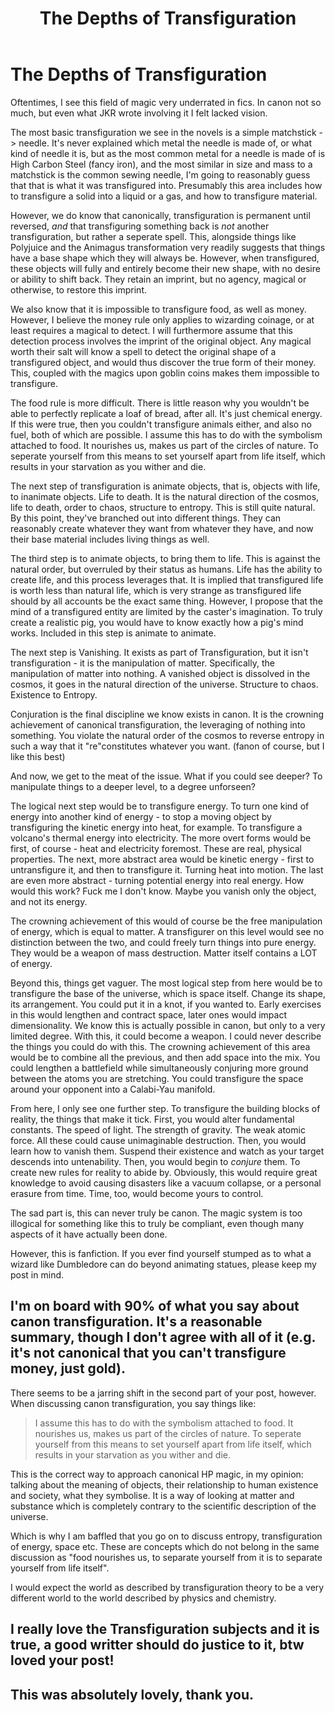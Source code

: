 #+TITLE: The Depths of Transfiguration

* The Depths of Transfiguration
:PROPERTIES:
:Author: Uncommonality
:Score: 20
:DateUnix: 1587675731.0
:DateShort: 2020-Apr-24
:FlairText: Discussion
:END:
Oftentimes, I see this field of magic very underrated in fics. In canon not so much, but even what JKR wrote involving it I felt lacked vision.

The most basic transfiguration we see in the novels is a simple matchstick -> needle. It's never explained which metal the needle is made of, or what kind of needle it is, but as the most common metal for a needle is made of is High Carbon Steel (fancy iron), and the most similar in size and mass to a matchstick is the common sewing needle, I'm going to reasonably guess that that is what it was transfigured into. Presumably this area includes how to transfigure a solid into a liquid or a gas, and how to transfigure material.

However, we do know that canonically, transfiguration is permanent until reversed, /and/ that transfiguring something back is /not/ another transfiguration, but rather a seperate spell. This, alongside things like Polyjuice and the Animagus transformation very readily suggests that things have a base shape which they will always be. However, when transfigured, these objects will fully and entirely become their new shape, with no desire or ability to shift back. They retain an imprint, but no agency, magical or otherwise, to restore this imprint.

We also know that it is impossible to transfigure food, as well as money. However, I believe the money rule only applies to wizarding coinage, or at least requires a magical to detect. I will furthermore assume that this detection process involves the imprint of the original object. Any magical worth their salt will know a spell to detect the original shape of a transfigured object, and would thus discover the true form of their money. This, coupled with the magics upon goblin coins makes them impossible to transfigure.

The food rule is more difficult. There is little reason why you wouldn't be able to perfectly replicate a loaf of bread, after all. It's just chemical energy. If this were true, then you couldn't transfigure animals either, and also no fuel, both of which are possible. I assume this has to do with the symbolism attached to food. It nourishes us, makes us part of the circles of nature. To seperate yourself from this means to set yourself apart from life itself, which results in your starvation as you wither and die.

The next step of transfiguration is animate objects, that is, objects with life, to inanimate objects. Life to death. It is the natural direction of the cosmos, life to death, order to chaos, structure to entropy. This is still quite natural. By this point, they've branched out into different things. They can reasonably create whatever they want from whatever they have, and now their base material includes living things as well.

The third step is to animate objects, to bring them to life. This is against the natural order, but overruled by their status as humans. Life has the ability to create life, and this process leverages that. It is implied that transfigured life is worth less than natural life, which is very strange as transfigured life should by all accounts be the exact same thing. However, I propose that the mind of a transfigured entity are limited by the caster's imagination. To truly create a realistic pig, you would have to know exactly how a pig's mind works. Included in this step is animate to animate.

The next step is Vanishing. It exists as part of Transfiguration, but it isn't transfiguration - it is the manipulation of matter. Specifically, the manipulation of matter into nothing. A vanished object is dissolved in the cosmos, it goes in the natural direction of the universe. Structure to chaos. Existence to Entropy.

Conjuration is the final discipline we know exists in canon. It is the crowning achievement of canonical transfiguration, the leveraging of nothing into something. You violate the natural order of the cosmos to reverse entropy in such a way that it "re"constitutes whatever you want. (fanon of course, but I like this best)

And now, we get to the meat of the issue. What if you could see deeper? To manipulate things to a deeper level, to a degree unforseen?

The logical next step would be to transfigure energy. To turn one kind of energy into another kind of energy - to stop a moving object by transfiguring the kinetic energy into heat, for example. To transfigure a volcano's thermal energy into electricity. The more overt forms would be first, of course - heat and electricity foremost. These are real, physical properties. The next, more abstract area would be kinetic energy - first to untransfigure it, and then to transfigure it. Turning heat into motion. The last are even more abstract - turning potential energy into real energy. How would this work? Fuck me I don't know. Maybe you vanish only the object, and not its energy.

The crowning achievement of this would of course be the free manipulation of energy, which is equal to matter. A transfigurer on this level would see no distinction between the two, and could freely turn things into pure energy. They would be a weapon of mass destruction. Matter itself contains a LOT of energy.

Beyond this, things get vaguer. The most logical step from here would be to transfigure the base of the universe, which is space itself. Change its shape, its arrangement. You could put it in a knot, if you wanted to. Early exercises in this would lengthen and contract space, later ones would impact dimensionality. We know this is actually possible in canon, but only to a very limited degree. With this, it could become a weapon. I could never describe the things you could do with this. The crowning achievement of this area would be to combine all the previous, and then add space into the mix. You could lengthen a battlefield while simultaneously conjuring more ground between the atoms you are stretching. You could transfigure the space around your opponent into a Calabi-Yau manifold.

From here, I only see one further step. To transfigure the building blocks of reality, the things that make it tick. First, you would alter fundamental constants. The speed of light. The strength of gravity. The weak atomic force. All these could cause unimaginable destruction. Then, you would learn how to vanish them. Suspend their existence and watch as your target descends into untenability. Then, you would begin to /conjure/ them. To create new rules for reality to abide by. Obviously, this would require great knowledge to avoid causing disasters like a vacuum collapse, or a personal erasure from time. Time, too, would become yours to control.

The sad part is, this can never truly be canon. The magic system is too illogical for something like this to truly be compliant, even though many aspects of it have actually been done.

However, this is fanfiction. If you ever find yourself stumped as to what a wizard like Dumbledore can do beyond animating statues, please keep my post in mind.


** I'm on board with 90% of what you say about canon transfiguration. It's a reasonable summary, though I don't agree with all of it (e.g. it's not canonical that you can't transfigure money, just gold).

There seems to be a jarring shift in the second part of your post, however. When discussing canon transfiguration, you say things like:

#+begin_quote
  I assume this has to do with the symbolism attached to food. It nourishes us, makes us part of the circles of nature. To seperate yourself from this means to set yourself apart from life itself, which results in your starvation as you wither and die.
#+end_quote

This is the correct way to approach canonical HP magic, in my opinion: talking about the meaning of objects, their relationship to human existence and society, what they symbolise. It is a way of looking at matter and substance which is completely contrary to the scientific description of the universe.

Which is why I am baffled that you go on to discuss entropy, transfiguration of energy, space etc. These are concepts which do not belong in the same discussion as "food nourishes us, to separate yourself from it is to separate yourself from life itself".

I would expect the world as described by transfiguration theory to be a very different world to the world described by physics and chemistry.
:PROPERTIES:
:Author: Taure
:Score: 6
:DateUnix: 1587714826.0
:DateShort: 2020-Apr-24
:END:


** I really love the Transfiguration subjects and it is true, a good writter should do justice to it, btw loved your post!
:PROPERTIES:
:Author: Ich_bin_du88
:Score: 2
:DateUnix: 1587689181.0
:DateShort: 2020-Apr-24
:END:


** This was absolutely lovely, thank you.
:PROPERTIES:
:Author: handhandfingersgum
:Score: 1
:DateUnix: 1587700893.0
:DateShort: 2020-Apr-24
:END:
